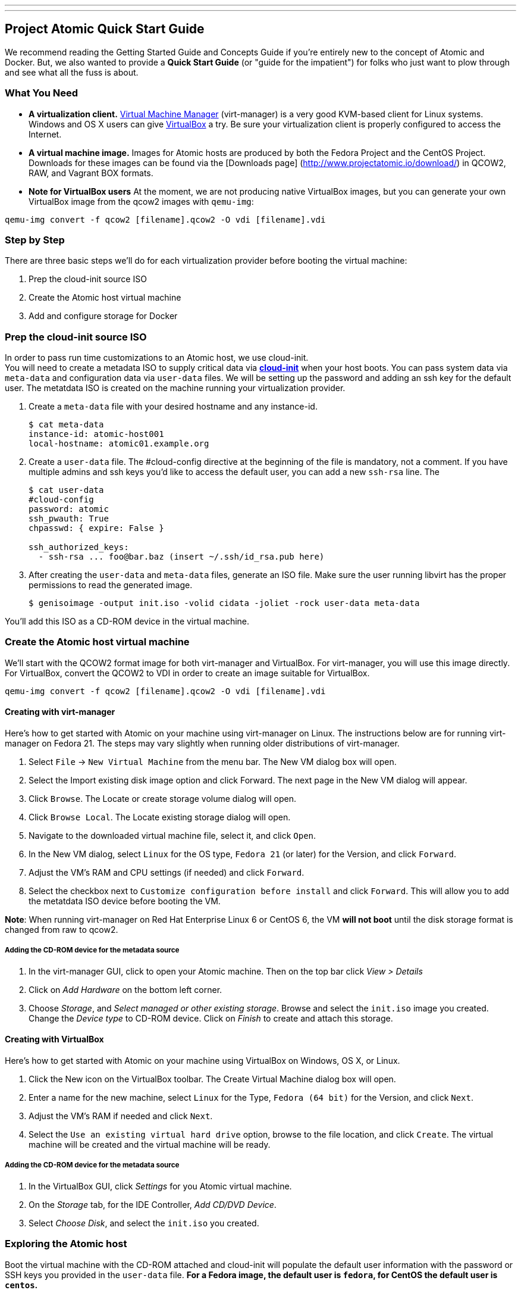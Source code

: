 ---
---
[[project-atomic-quick-start-guide]]
Project Atomic Quick Start Guide
--------------------------------

We recommend reading the Getting Started Guide and Concepts Guide if
you're entirely new to the concept of Atomic and Docker. But, we also
wanted to provide a *Quick Start Guide* (or "guide for the impatient")
for folks who just want to plow through and see what all the fuss is
about.

[[what-you-need]]
What You Need
~~~~~~~~~~~~~

* *A virtualization client.* http://virt-manager.org/[Virtual Machine
Manager] (virt-manager) is a very good KVM-based client for Linux
systems. Windows and OS X users can give
https://www.virtualbox.org/[VirtualBox] a try. Be sure your
virtualization client is properly configured to access the Internet.
* *A virtual machine image.* Images for Atomic hosts are produced by
both the Fedora Project and the CentOS Project. Downloads for these
images can be found via the [Downloads page]
(http://www.projectatomic.io/download/) in QCOW2, RAW, and Vagrant BOX
formats.
* *Note for VirtualBox users* At the moment, we are not producing native
VirtualBox images, but you can generate your own VirtualBox image from
the qcow2 images with `qemu-img`:

----------------------------------------------------------------
qemu-img convert -f qcow2 [filename].qcow2 -O vdi [filename].vdi
----------------------------------------------------------------

[[step-by-step]]
Step by Step
~~~~~~~~~~~~

There are three basic steps we'll do for each virtualization provider
before booting the virtual machine:

1.  Prep the cloud-init source ISO
2.  Create the Atomic host virtual machine
3.  Add and configure storage for Docker

[[prep-the-cloud-init-source-iso]]
Prep the cloud-init source ISO
~~~~~~~~~~~~~~~~~~~~~~~~~~~~~~

In order to pass run time customizations to an Atomic host, we use
cloud-init. +
You will need to create a metadata ISO to supply critical data via
http://cloudinit.readthedocs.org/en/latest/[*cloud-init*] when your host
boots. You can pass system data via `meta-data` and configuration data
via `user-data` files. We will be setting up the password and adding an
ssh key for the default user. The metatdata ISO is created on the
machine running your virtualization provider.

1.  Create a `meta-data` file with your desired hostname and any
instance-id.
+
------------------------------------
$ cat meta-data
instance-id: atomic-host001
local-hostname: atomic01.example.org
------------------------------------
2.  Create a `user-data` file. The #cloud-config directive at the
beginning of the file is mandatory, not a comment. If you have multiple
admins and ssh keys you'd like to access the default user, you can add a
new `ssh-rsa` line. The
+
-----------------------------------------------------------
$ cat user-data
#cloud-config
password: atomic
ssh_pwauth: True
chpasswd: { expire: False }

ssh_authorized_keys:
  - ssh-rsa ... foo@bar.baz (insert ~/.ssh/id_rsa.pub here)
-----------------------------------------------------------
3.  After creating the `user-data` and `meta-data` files, generate an
ISO file. Make sure the user running libvirt has the proper permissions
to read the generated image.
+
------------------------------------------------------------------------------
$ genisoimage -output init.iso -volid cidata -joliet -rock user-data meta-data
------------------------------------------------------------------------------

You'll add this ISO as a CD-ROM device in the virtual machine.

[[create-the-atomic-host-virtual-machine]]
Create the Atomic host virtual machine
~~~~~~~~~~~~~~~~~~~~~~~~~~~~~~~~~~~~~~

We'll start with the QCOW2 format image for both virt-manager and
VirtualBox. For virt-manager, you will use this image directly. For
VirtualBox, convert the QCOW2 to VDI in order to create an image
suitable for VirtualBox.

----------------------------------------------------------------
qemu-img convert -f qcow2 [filename].qcow2 -O vdi [filename].vdi
----------------------------------------------------------------

[[creating-with-virt-manager]]
Creating with virt-manager
^^^^^^^^^^^^^^^^^^^^^^^^^^

Here's how to get started with Atomic on your machine using virt-manager
on Linux. The instructions below are for running virt-manager on Fedora
21. The steps may vary slightly when running older distributions of
virt-manager.

1.  Select `File` -> `New Virtual Machine` from the menu bar. The New VM
dialog box will open.
2.  Select the Import existing disk image option and click Forward. The
next page in the New VM dialog will appear.
3.  Click `Browse`. The Locate or create storage volume dialog will
open.
4.  Click `Browse Local`. The Locate existing storage dialog will open.
5.  Navigate to the downloaded virtual machine file, select it, and
click `Open`.
6.  In the New VM dialog, select `Linux` for the OS type, `Fedora 21`
(or later) for the Version, and click `Forward`.
7.  Adjust the VM's RAM and CPU settings (if needed) and click
`Forward`.
8.  Select the checkbox next to `Customize configuration before install`
and click `Forward`. This will allow you to add the metatdata ISO device
before booting the VM.

**Note**: When running virt-manager on Red Hat Enterprise Linux 6 or
CentOS 6, the VM *will not boot* until the disk storage format is
changed from raw to qcow2.

[[adding-the-cd-rom-device-for-the-metadata-source]]
Adding the CD-ROM device for the metadata source
++++++++++++++++++++++++++++++++++++++++++++++++

1.  In the virt-manager GUI, click to open your Atomic machine. Then on
the top bar click _View > Details_
2.  Click on _Add Hardware_ on the bottom left corner.
3.  Choose __Storage__, and __Select managed or other existing
storage__. Browse and select the `init.iso` image you created. Change
the _Device type_ to CD-ROM device. Click on _Finish_ to create and
attach this storage.

[[creating-with-virtualbox]]
Creating with VirtualBox
^^^^^^^^^^^^^^^^^^^^^^^^

Here's how to get started with Atomic on your machine using VirtualBox
on Windows, OS X, or Linux.

1.  Click the New icon on the VirtualBox toolbar. The Create Virtual
Machine dialog box will open.
2.  Enter a name for the new machine, select `Linux` for the Type,
`Fedora (64 bit)` for the Version, and click `Next`.
3.  Adjust the VM's RAM if needed and click `Next`.
4.  Select the `Use an existing virtual hard drive` option, browse to
the file location, and click `Create`. The virtual machine will be
created and the virtual machine will be ready.

[[adding-the-cd-rom-device-for-the-metadata-source-1]]
Adding the CD-ROM device for the metadata source
++++++++++++++++++++++++++++++++++++++++++++++++

1.  In the VirtualBox GUI, click _Settings_ for you Atomic virtual
machine.
2.  On the _Storage_ tab, for the IDE Controller, __Add CD/DVD Device__.
3.  Select __Choose Disk__, and select the `init.iso` you created.

[[exploring-the-atomic-host]]
Exploring the Atomic host
~~~~~~~~~~~~~~~~~~~~~~~~~

Boot the virtual machine with the CD-ROM attached and cloud-init will
populate the default user information with the password or SSH keys you
provided in the `user-data` file. *For a Fedora image, the default user
is `fedora`, for CentOS the default user is `centos`.*

Once you've booted and logged in to your Atomic host, you can update the
system software with `$ sudo rpm-ostree upgrade` to pull in any updates.

[[add-and-configure-storage-for-docker]]
Add and configure storage for Docker
^^^^^^^^^^^^^^^^^^^^^^^^^^^^^^^^^^^^

Docker is ready to go at this point, but there's another fairly
important bit of config to do, if you're going to be testing out more
than a couple containers--you need to add a bigger drive for the docker
LVM thin pool.

[[add-a-new-drive-in-virt-manager]]
Add A New Drive in virt-manager
+++++++++++++++++++++++++++++++

1.  Select the View, Details menu command on your VM window.
2.  Click the Add Hardware. The Add New Virtual Hardware dialog box will
open.
3.  Select Storage, change disk size to what you want, change bus type
to VirtIO, and click Finish. The Add New Virtual Hardware dialog box
will close.

[[add-a-new-drive-in-virtualbox]]
Add A New Drive in VirtualBox
+++++++++++++++++++++++++++++

1.  With the Atomic VM closed, select the Machine, Settings menu
command. The Settings dialog box will open.
2.  Select the Storage option. The Storage settings will appear.
3.  Select the Controller for the VM and click the Add Hard Disk icon. A
Question dialog will open.
4.  Choose Create New Disk. The Create Virtual Hard Drive dialog box
will open.
5.  Follow the steps 7-10 above used in creating a new VirtualBox VM to
make a new hard drive for the VirtualBox VM.

[[configuring-the-new-drive]]
Configuring the New Drive
^^^^^^^^^^^^^^^^^^^^^^^^^

1.  Run `$ sudo fdisk -l` to find name of your new disk (e.g., /dev/vdb)
2.  Open `/etc/sysconfig/docker-storage-setup` in an editor
3.  Add the new disk by creating a `DEVS` entry. If you added more than
one, you can add more to the list separated by a space.
+
---------------
DEVS="/dev/vdb"
---------------
4.  If you'd like to use some of the space on the new disk to grow the
root volume, you can create a `ROOT_SIZE` with the new total size.
+
------------
ROOT_SIZE=4G
------------
5.  Run `$ sudo docker-storage-setup` to run the helper script and
configure the thin pool. This tool calculates the amount of available
space, what's needed for the metadata pool, and executes the LVM
commands.
6.  Run `$ sudo docker info` to make sure that the Docker daemon sees
the added space.
7.  If you added space to the root volume, run `$ sudo xfs_growfs /` to
make sure the filesystem gets expanded to match the volume size.
8.  If you added space to the root volume, run `df -Th` to make sure
that the root volume has been grown to the new total size.

[[finding-help]]
Finding Help
~~~~~~~~~~~~

For more help, check out the Project Atomic mailing lists for
http://lists.projectatomic.io/mailman/listinfo/atomic[general
discussions] or
http://lists.projectatomic.io/mailman/listinfo/atomic-devel[technical
issues] or ask a question in our http://ask.projectatomic.io[forum].

[[reporting-bugs]]
Reporting Bugs
~~~~~~~~~~~~~~

If you have a well identified issue, report it in the Bugzilla hosted by
Red Hat. Remember: first
https://bugzilla.redhat.com/buglist.cgi?product=Atomic[check existing
issues], then
https://bugzilla.redhat.com/enter_bug.cgi?product=Atomic[enter a new
bug]. We appreciate your bugs!
